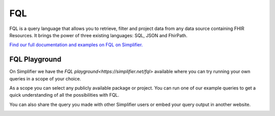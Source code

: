 FQL 
===

FQL is a query language that allows you to retrieve, filter and project data from any data source containing FHIR Resources. It brings the power of three existing languages: SQL, JSON and FhirPath.

`Find our full documentation and examples on FQL on Simplifier. <https://simplifier.net/docs/fql>`_

FQL Playground
--------------

On Simplifier we have the `FQL playground<https://simplifier.net/fql>` available where you can try running your own queries in a scope of your choice. 

.. image:: ../images/FQLPlayground.png

As a scope you can select any publicly available package or project. You can run one of our example queries to get a quick understanding of all the possibilities with FQL. 

.. image:: ../images/FQLExamples.png

You can also share the query you made with other Simplifier users or embed your query output in another website. 

.. image:: ../images/FQLShare.png

